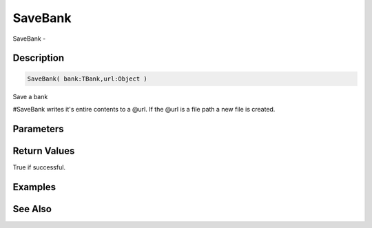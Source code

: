 .. _func_banks_savebank:

========
SaveBank
========

SaveBank - 

Description
===========

.. code-block:: blitzmax

    SaveBank( bank:TBank,url:Object )

Save a bank

#SaveBank writes it's entire contents to a @url. If the @url is a file path a new
file is created.

Parameters
==========

Return Values
=============

True if successful.

Examples
========

See Also
========



